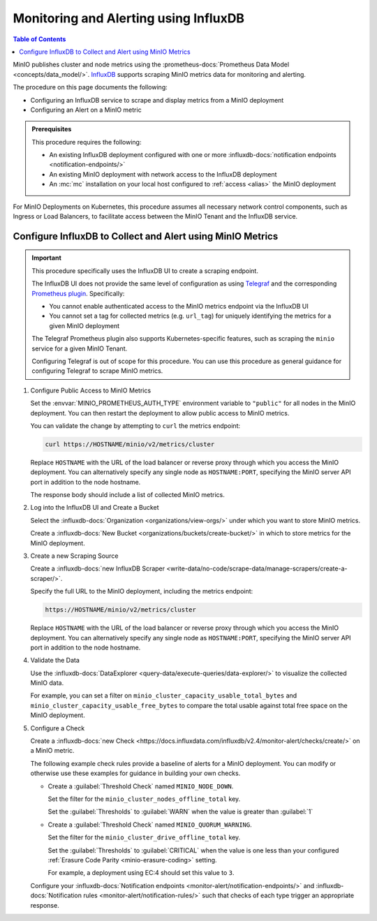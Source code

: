 .. _minio-metrics-influxdb:

======================================
Monitoring and Alerting using InfluxDB
======================================

.. default-domain:: minio

.. contents:: Table of Contents
   :local:
   :depth: 1

MinIO publishes cluster and node metrics using the :prometheus-docs:`Prometheus Data Model <concepts/data_model/>`.
`InfluxDB <https://www.influxdata.com/?ref=minio>`__ supports scraping MinIO metrics data for monitoring and alerting.

The procedure on this page documents the following:

- Configuring an InfluxDB service to scrape and display metrics from a MinIO deployment
- Configuring an Alert on a MinIO metric 

.. admonition:: Prerequisites
   :class: note

   This procedure requires the following:

   - An existing InfluxDB deployment configured with one or more :influxdb-docs:`notification endpoints <notification-endpoints/>`
   - An existing MinIO deployment with network access to the InfluxDB deployment
   - An :mc:`mc` installation on your local host configured to :ref:`access <alias>` the MinIO deployment

For MinIO Deployments on Kubernetes, this procedure assumes all necessary network control components, such as Ingress or Load Balancers, to facilitate access between the MinIO Tenant and the InfluxDB service.

Configure InfluxDB to Collect and Alert using MinIO Metrics
-----------------------------------------------------------

.. important::

   This procedure specifically uses the InfluxDB UI to create a scraping endpoint. 
   
   The InfluxDB UI does not provide the same level of configuration as using `Telegraf <https://docs.influxdata.com/telegraf/v1.24/>`__ and the corresponding `Prometheus plugin <https://github.com/influxdata/telegraf/blob/release-1.24/plugins/inputs/prometheus/README.md>`__.
   Specifically:

   - You cannot enable authenticated access to the MinIO metrics endpoint via the InfluxDB UI
   - You cannot set a tag for collected metrics (e.g. ``url_tag``) for uniquely identifying the metrics for a given MinIO deployment

   The Telegraf Prometheus plugin also supports Kubernetes-specific features, such as scraping the ``minio`` service for a given MinIO Tenant.

   Configuring Telegraf is out of scope for this procedure. 
   You can use this procedure as general guidance for configuring Telegraf to scrape MinIO metrics.

.. container:: procedure

   1. Configure Public Access to MinIO Metrics

      Set the :envvar:`MINIO_PROMETHEUS_AUTH_TYPE` environment variable to ``"public"`` for all nodes in the MinIO deployment.
      You can then restart the deployment to allow public access to MinIO metrics.

      You can validate the change by attempting to ``curl`` the metrics endpoint:

      .. code-block:: shell
         :class: copyable

         curl https://HOSTNAME/minio/v2/metrics/cluster

      Replace ``HOSTNAME`` with the URL of the load balancer or reverse proxy through which you access the MinIO deployment.
      You can alternatively specify any single node as ``HOSTNAME:PORT``, specifying the MinIO server API port in addition to the node hostname.

      The response body should include a list of collected MinIO metrics.

   #. Log into the InfluxDB UI and Create a Bucket

      Select the :influxdb-docs:`Organization <organizations/view-orgs/>` under which you want to store MinIO metrics.

      Create a :influxdb-docs:`New Bucket <organizations/buckets/create-bucket/>` in which to store metrics for the MinIO deployment.

   #. Create a new Scraping Source

      Create a :influxdb-docs:`new InfluxDB Scraper <write-data/no-code/scrape-data/manage-scrapers/create-a-scraper/>`.

      Specify the full URL to the MinIO deployment, including the metrics endpoint:

      .. code-block:: shell
         :class: copyable

         https://HOSTNAME/minio/v2/metrics/cluster

      Replace ``HOSTNAME`` with the URL of the load balancer or reverse proxy through which you access the MinIO deployment.
      You can alternatively specify any single node as ``HOSTNAME:PORT``, specifying the MinIO server API port in addition to the node hostname.

   #. Validate the Data

      Use the :influxdb-docs:`DataExplorer <query-data/execute-queries/data-explorer/>` to visualize the collected MinIO data.

      For example, you can set a filter on ``minio_cluster_capacity_usable_total_bytes`` and ``minio_cluster_capacity_usable_free_bytes`` to compare the total usable against total free space on the MinIO deployment.

   #. Configure a Check

      Create a :influxdb-docs:`new Check <https://docs.influxdata.com/influxdb/v2.4/monitor-alert/checks/create/>` on a MinIO metric.

      The following example check rules provide a baseline of alerts for a MinIO deployment.
      You can modify or otherwise use these examples for guidance in building your own checks.

      - Create a :guilabel:`Threshold Check` named ``MINIO_NODE_DOWN``. 
      
        Set the filter for the ``minio_cluster_nodes_offline_total`` key.
        
        Set the :guilabel:`Thresholds` to :guilabel:`WARN` when the value is greater than :guilabel:`1`

      - Create a :guilabel:`Threshold Check` named ``MINIO_QUORUM_WARNING``.

        Set the filter for the ``minio_cluster_drive_offline_total`` key.

        Set the :guilabel:`Thresholds` to :guilabel:`CRITICAL` when the value is one less than your configured :ref:`Erasure Code Parity <minio-erasure-coding>` setting.

        For example, a deployment using EC:4 should set this value to ``3``.

      Configure your :influxdb-docs:`Notification endpoints <monitor-alert/notification-endpoints/>` and :influxdb-docs:`Notification rules <monitor-alert/notification-rules/>` such that checks of each type trigger an appropriate response.

